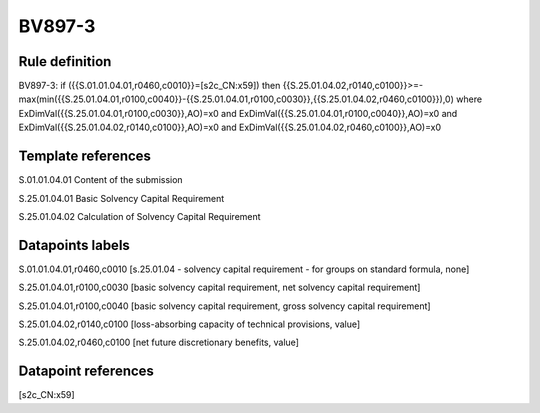 =======
BV897-3
=======

Rule definition
---------------

BV897-3: if ({{S.01.01.04.01,r0460,c0010}}=[s2c_CN:x59]) then {{S.25.01.04.02,r0140,c0100}}>=-max(min({{S.25.01.04.01,r0100,c0040}}-{{S.25.01.04.01,r0100,c0030}},{{S.25.01.04.02,r0460,c0100}}),0) where ExDimVal({{S.25.01.04.01,r0100,c0030}},AO)=x0 and ExDimVal({{S.25.01.04.01,r0100,c0040}},AO)=x0 and ExDimVal({{S.25.01.04.02,r0140,c0100}},AO)=x0 and ExDimVal({{S.25.01.04.02,r0460,c0100}},AO)=x0


Template references
-------------------

S.01.01.04.01 Content of the submission

S.25.01.04.01 Basic Solvency Capital Requirement

S.25.01.04.02 Calculation of Solvency Capital Requirement


Datapoints labels
-----------------

S.01.01.04.01,r0460,c0010 [s.25.01.04 - solvency capital requirement - for groups on standard formula, none]

S.25.01.04.01,r0100,c0030 [basic solvency capital requirement, net solvency capital requirement]

S.25.01.04.01,r0100,c0040 [basic solvency capital requirement, gross solvency capital requirement]

S.25.01.04.02,r0140,c0100 [loss-absorbing capacity of technical provisions, value]

S.25.01.04.02,r0460,c0100 [net future discretionary benefits, value]



Datapoint references
--------------------

[s2c_CN:x59]